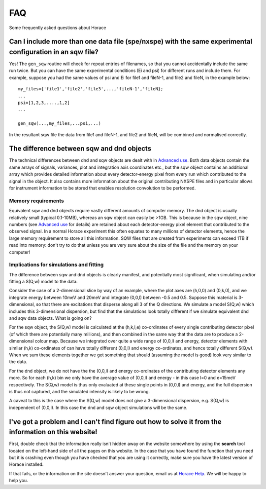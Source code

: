 ###
FAQ
###

Some frequently asked questions about Horace


Can I include more than one data file (spe/nxspe) with the same experimental configuration in an sqw file?
----------------------------------------------------------------------------------------------------------

Yes! The ``gen_sqw`` routine will check for repeat entries of filenames, so that you cannot accidentally include the same run twice. But you can have the same experimental conditions (Ei and psi) for different runs and include them. For example, suppose you had the same values of psi and Ei for file1 and fileN-1, and file2 and fileN, in the example below:

::

   my_files={'file1','file2','file3',...,'fileN-1','fileN};
   ...
   psi=[1,2,3,....,1,2]
   ...

   gen_sqw(...,my_files,...psi,...)


In the resultant sqw file the data from file1 and fileN-1, and file2 and fileN, will be combined and normalised correctly.


The difference between sqw and dnd objects
------------------------------------------

The technical differences between dnd and sqw objects are dealt with in `Advanced use <Advanced_use#Creating_an_object_from_scratch>`__. Both data objects contain the same arrays of signals, variances, plot and integration axis coordinates etc., but the sqw object contains an additional array which provides detailed information about every detector-energy pixel from every run which contributed to the signal in the object. It also contains more information about the original contributing NXSPE files and in particular allows for instrument information to be stored that enables resolution convolution to be performed.


Memory requirements
===================

Equivalent sqw and dnd objects require vastly different amounts of computer memory. The dnd object is usually relatively small (typical 0.1-10MB), whereas an sqw object can easily be >1GB. This is because in the sqw object, nine numbers (see `Advanced use <Advanced_use#Creating_an_object_from_scratch>`__ for details) are retained about each detector-energy pixel element that contributed to the observed signal. In a normal Horace experiment this often equates to many millions of detector elements, hence the large memory requirement to store all this information. SQW files that are created from experiments can exceed 1TB if read into memory: don't try to do that unless you are very sure about the size of the file and the memory on your computer!

Implications for simulations and fitting
========================================

The difference between sqw and dnd objects is clearly manifest, and potentially most significant, when simulating and/or fitting a S(Q,w) model to the data.

Consider the case of a 2-dimensional slice by way of an example, where the plot axes are (h,0,0) and (0,k,0), and we integrate energy between 10meV and 20meV and integrate (0,0,l) between -0.5 and 0.5. Suppose this material is 3-dimensional, so that there are excitations that disperse along all 3 of the Q directions. We simulate a model S(Q,w) which includes this 3-dimensional dispersion, but find that the simulations look totally different if we simulate equivalent dnd and sqw data objects. What is going on?

For the sqw object, the S(Q,w) model is calculated at the (h,k,l,e) co-ordinates of every single contributing detector pixel (of which there are potentially many millions), and then combined in the same way that the data are to produce a 2-dimensional colour map. Because we integrated over quite a wide range of (0,0,l) and energy, detector elements with similar (h,k) co-ordinates of can have totally different (0,0,l) and energy co-ordinates, and hence totally different S(Q,w). When we sum these elements together we get something that should (assuming the model is good) look very similar to the data.

For the dnd object, we do not have the the (0,0,l) and energy co-ordinates of the contributing detector elements any more. So for each (h,k) bin we only have the average value of (0,0,l) and energy - in this case l=0 and e=15meV respectively. The S(Q,w) model is thus only evaluated at these single points in (0,0,l) and energy, and the full dispersion is thus not captured, and the simulated intensity is likely to be wrong.

A caveat to this is the case where the S(Q,w) model does not give a 3-dimensional dispersion, e.g. S(Q,w) is independent of (0,0,l). In this case the dnd and sqw object simulations will be the same.

I've got a problem and I can't find figure out how to solve it from the information on this website!
----------------------------------------------------------------------------------------------------

First, double check that the information really isn't hidden away on the website somewhere by using the **search** tool located on the left-hand side of all the pages on this website. In the case that you have found the function that you need but it is crashing even though you have checked that you are using it correctly, make sure you have the latest version of Horace installed.

If that fails, or the information on the site doesn't answer your question, email us at `Horace Help <mailto:HoraceHelp@stfc.ac.uk>`__. We will be happy to help you.
